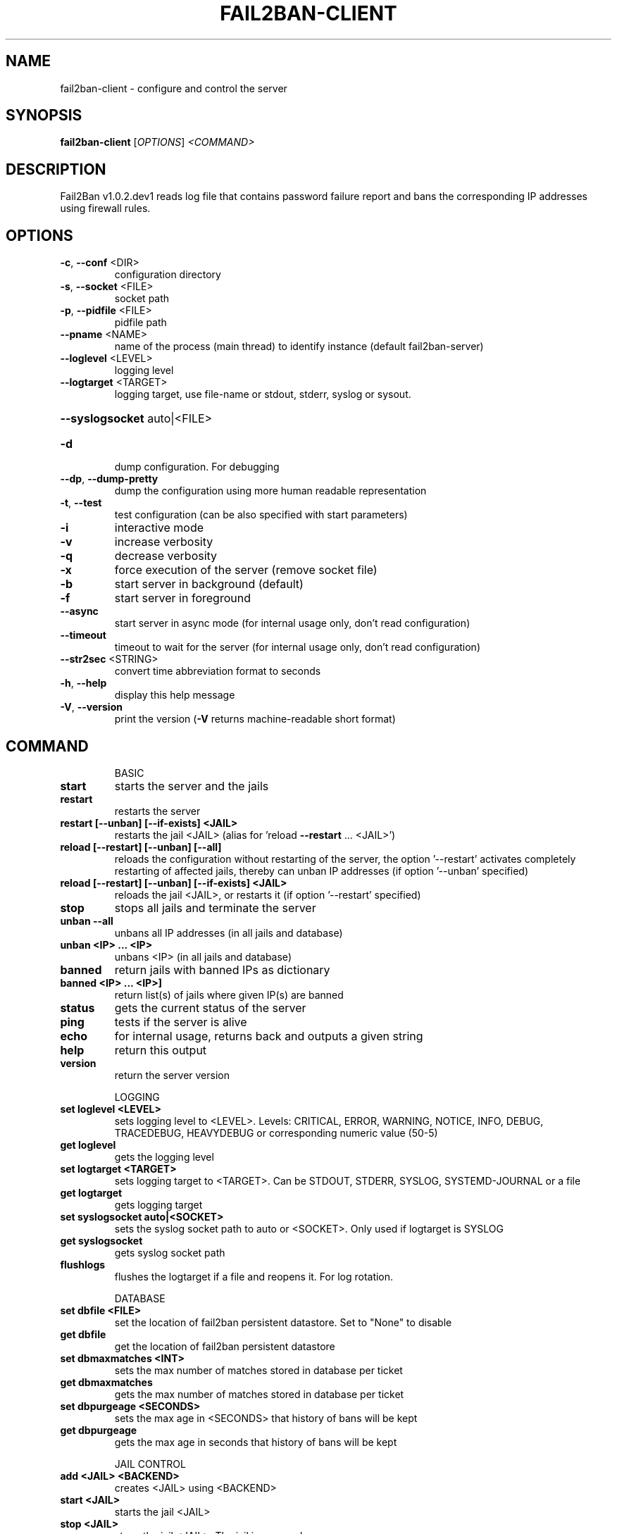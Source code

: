 .\" DO NOT MODIFY THIS FILE!  It was generated by help2man 1.48.1.
.TH FAIL2BAN-CLIENT "1" "September 2022" "Fail2Ban v1.0.2.dev1" "User Commands"
.SH NAME
fail2ban-client \- configure and control the server
.SH SYNOPSIS
.B fail2ban-client
[\fI\,OPTIONS\/\fR] \fI\,<COMMAND>\/\fR
.SH DESCRIPTION
Fail2Ban v1.0.2.dev1 reads log file that contains password failure report
and bans the corresponding IP addresses using firewall rules.
.SH OPTIONS
.TP
\fB\-c\fR, \fB\-\-conf\fR <DIR>
configuration directory
.TP
\fB\-s\fR, \fB\-\-socket\fR <FILE>
socket path
.TP
\fB\-p\fR, \fB\-\-pidfile\fR <FILE>
pidfile path
.TP
\fB\-\-pname\fR <NAME>
name of the process (main thread) to identify instance (default fail2ban\-server)
.TP
\fB\-\-loglevel\fR <LEVEL>
logging level
.TP
\fB\-\-logtarget\fR <TARGET>
logging target, use file\-name or stdout, stderr, syslog or sysout.
.HP
\fB\-\-syslogsocket\fR auto|<FILE>
.TP
\fB\-d\fR
dump configuration. For debugging
.TP
\fB\-\-dp\fR, \fB\-\-dump\-pretty\fR
dump the configuration using more human readable representation
.TP
\fB\-t\fR, \fB\-\-test\fR
test configuration (can be also specified with start parameters)
.TP
\fB\-i\fR
interactive mode
.TP
\fB\-v\fR
increase verbosity
.TP
\fB\-q\fR
decrease verbosity
.TP
\fB\-x\fR
force execution of the server (remove socket file)
.TP
\fB\-b\fR
start server in background (default)
.TP
\fB\-f\fR
start server in foreground
.TP
\fB\-\-async\fR
start server in async mode (for internal usage only, don't read configuration)
.TP
\fB\-\-timeout\fR
timeout to wait for the server (for internal usage only, don't read configuration)
.TP
\fB\-\-str2sec\fR <STRING>
convert time abbreviation format to seconds
.TP
\fB\-h\fR, \fB\-\-help\fR
display this help message
.TP
\fB\-V\fR, \fB\-\-version\fR
print the version (\fB\-V\fR returns machine\-readable short format)
.SH COMMAND
.IP
BASIC
.TP
\fBstart\fR
starts the server and the jails
.TP
\fBrestart\fR
restarts the server
.TP
\fBrestart [\-\-unban] [\-\-if\-exists] <JAIL>\fR
restarts the jail <JAIL> (alias
for 'reload \fB\-\-restart\fR ... <JAIL>')
.TP
\fBreload [\-\-restart] [\-\-unban] [\-\-all]\fR
reloads the configuration without
restarting of the server, the
option '\-\-restart' activates
completely restarting of affected
jails, thereby can unban IP
addresses (if option '\-\-unban'
specified)
.TP
\fBreload [\-\-restart] [\-\-unban] [\-\-if\-exists] <JAIL>\fR
reloads the jail <JAIL>, or
restarts it (if option '\-\-restart'
specified)
.TP
\fBstop\fR
stops all jails and terminate the
server
.TP
\fBunban \fB\-\-all\fR\fR
unbans all IP addresses (in all
jails and database)
.TP
\fBunban <IP> ... <IP>\fR
unbans <IP> (in all jails and
database)
.TP
\fBbanned\fR
return jails with banned IPs as
dictionary
.TP
\fBbanned <IP> ... <IP>]\fR
return list(s) of jails where
given IP(s) are banned
.TP
\fBstatus\fR
gets the current status of the
server
.TP
\fBping\fR
tests if the server is alive
.TP
\fBecho\fR
for internal usage, returns back
and outputs a given string
.TP
\fBhelp\fR
return this output
.TP
\fBversion\fR
return the server version
.IP
LOGGING
.TP
\fBset loglevel <LEVEL>\fR
sets logging level to <LEVEL>.
Levels: CRITICAL, ERROR, WARNING,
NOTICE, INFO, DEBUG, TRACEDEBUG,
HEAVYDEBUG or corresponding
numeric value (50\-5)
.TP
\fBget loglevel\fR
gets the logging level
.TP
\fBset logtarget <TARGET>\fR
sets logging target to <TARGET>.
Can be STDOUT, STDERR, SYSLOG,
SYSTEMD\-JOURNAL or a file
.TP
\fBget logtarget\fR
gets logging target
.TP
\fBset syslogsocket auto|<SOCKET>\fR
sets the syslog socket path to
auto or <SOCKET>. Only used if
logtarget is SYSLOG
.TP
\fBget syslogsocket\fR
gets syslog socket path
.TP
\fBflushlogs\fR
flushes the logtarget if a file
and reopens it. For log rotation.
.IP
DATABASE
.TP
\fBset dbfile <FILE>\fR
set the location of fail2ban
persistent datastore. Set to
"None" to disable
.TP
\fBget dbfile\fR
get the location of fail2ban
persistent datastore
.TP
\fBset dbmaxmatches <INT>\fR
sets the max number of matches
stored in database per ticket
.TP
\fBget dbmaxmatches\fR
gets the max number of matches
stored in database per ticket
.TP
\fBset dbpurgeage <SECONDS>\fR
sets the max age in <SECONDS> that
history of bans will be kept
.TP
\fBget dbpurgeage\fR
gets the max age in seconds that
history of bans will be kept
.IP
JAIL CONTROL
.TP
\fBadd <JAIL> <BACKEND>\fR
creates <JAIL> using <BACKEND>
.TP
\fBstart <JAIL>\fR
starts the jail <JAIL>
.TP
\fBstop <JAIL>\fR
stops the jail <JAIL>. The jail is
removed
.TP
\fBstatus <JAIL> [FLAVOR]\fR
gets the current status of <JAIL>,
with optional flavor or extended
info
.IP
JAIL CONFIGURATION
.TP
\fBset <JAIL> idle on|off\fR
sets the idle state of <JAIL>
.TP
\fBset <JAIL> ignoreself true|false\fR
allows the ignoring of own IP
addresses
.TP
\fBset <JAIL> addignoreip <IP>\fR
adds <IP> to the ignore list of
<JAIL>
.TP
\fBset <JAIL> delignoreip <IP>\fR
removes <IP> from the ignore list
of <JAIL>
.TP
\fBset <JAIL> ignorecommand <VALUE>\fR
sets ignorecommand of <JAIL>
.TP
\fBset <JAIL> ignorecache <VALUE>\fR
sets ignorecache of <JAIL>
.TP
\fBset <JAIL> addlogpath <FILE> ['tail']\fR
adds <FILE> to the monitoring list
of <JAIL>, optionally starting at
the 'tail' of the file (default
\&'head').
.TP
\fBset <JAIL> dellogpath <FILE>\fR
removes <FILE> from the monitoring
list of <JAIL>
.TP
\fBset <JAIL> logencoding <ENCODING>\fR
sets the <ENCODING> of the log
files for <JAIL>
.TP
\fBset <JAIL> addjournalmatch <MATCH>\fR
adds <MATCH> to the journal filter
of <JAIL>
.TP
\fBset <JAIL> deljournalmatch <MATCH>\fR
removes <MATCH> from the journal
filter of <JAIL>
.TP
\fBset <JAIL> addfailregex <REGEX>\fR
adds the regular expression
<REGEX> which must match failures
for <JAIL>
.TP
\fBset <JAIL> delfailregex <INDEX>\fR
removes the regular expression at
<INDEX> for failregex
.TP
\fBset <JAIL> addignoreregex <REGEX>\fR
adds the regular expression
<REGEX> which should match pattern
to exclude for <JAIL>
.TP
\fBset <JAIL> delignoreregex <INDEX>\fR
removes the regular expression at
<INDEX> for ignoreregex
.TP
\fBset <JAIL> findtime <TIME>\fR
sets the number of seconds <TIME>
for which the filter will look
back for <JAIL>
.TP
\fBset <JAIL> bantime <TIME>\fR
sets the number of seconds <TIME>
a host will be banned for <JAIL>
.TP
\fBset <JAIL> datepattern <PATTERN>\fR
sets the <PATTERN> used to match
date/times for <JAIL>
.TP
\fBset <JAIL> usedns <VALUE>\fR
sets the usedns mode for <JAIL>
.TP
\fBset <JAIL> attempt <IP> [<failure1> ... <failureN>]\fR
manually notify about <IP> failure
.TP
\fBset <JAIL> banip <IP> ... <IP>\fR
manually Ban <IP> for <JAIL>
.TP
\fBset <JAIL> unbanip [\-\-report\-absent] <IP> ... <IP>\fR
manually Unban <IP> in <JAIL>
.TP
\fBset <JAIL> maxretry <RETRY>\fR
sets the number of failures
<RETRY> before banning the host
for <JAIL>
.TP
\fBset <JAIL> maxmatches <INT>\fR
sets the max number of matches
stored in memory per ticket in
<JAIL>
.TP
\fBset <JAIL> maxlines <LINES>\fR
sets the number of <LINES> to
buffer for regex search for <JAIL>
.TP
\fBset <JAIL> addaction <ACT>[ <PYTHONFILE> <JSONKWARGS>]\fR
adds a new action named <ACT> for
<JAIL>. Optionally for a Python
based action, a <PYTHONFILE> and
<JSONKWARGS> can be specified,
else will be a Command Action
.TP
\fBset <JAIL> delaction <ACT>\fR
removes the action <ACT> from
<JAIL>
.IP
COMMAND ACTION CONFIGURATION
.TP
\fBset <JAIL> action <ACT> actionstart <CMD>\fR
sets the start command <CMD> of
the action <ACT> for <JAIL>
.TP
\fBset <JAIL> action <ACT> actionstop <CMD> sets the stop command <CMD> of the\fR
action <ACT> for <JAIL>
.TP
\fBset <JAIL> action <ACT> actioncheck <CMD>\fR
sets the check command <CMD> of
the action <ACT> for <JAIL>
.TP
\fBset <JAIL> action <ACT> actionban <CMD>\fR
sets the ban command <CMD> of the
action <ACT> for <JAIL>
.TP
\fBset <JAIL> action <ACT> actionunban <CMD>\fR
sets the unban command <CMD> of
the action <ACT> for <JAIL>
.TP
\fBset <JAIL> action <ACT> timeout <TIMEOUT>\fR
sets <TIMEOUT> as the command
timeout in seconds for the action
<ACT> for <JAIL>
.IP
GENERAL ACTION CONFIGURATION
.TP
\fBset <JAIL> action <ACT> <PROPERTY> <VALUE>\fR
sets the <VALUE> of <PROPERTY> for
the action <ACT> for <JAIL>
.TP
\fBset <JAIL> action <ACT> <METHOD>[ <JSONKWARGS>]\fR
calls the <METHOD> with
<JSONKWARGS> for the action <ACT>
for <JAIL>
.IP
JAIL INFORMATION
.TP
\fBget <JAIL> banned\fR
return banned IPs of <JAIL>
.TP
\fBget <JAIL> banned <IP> ... <IP>]\fR
return 1 if IP is banned in <JAIL>
otherwise 0, or a list of 1/0 for
multiple IPs
.TP
\fBget <JAIL> logpath\fR
gets the list of the monitored
files for <JAIL>
.TP
\fBget <JAIL> logencoding\fR
gets the encoding of the log files
for <JAIL>
.TP
\fBget <JAIL> journalmatch\fR
gets the journal filter match for
<JAIL>
.TP
\fBget <JAIL> ignoreself\fR
gets the current value of the
ignoring the own IP addresses
.TP
\fBget <JAIL> ignoreip\fR
gets the list of ignored IP
addresses for <JAIL>
.TP
\fBget <JAIL> ignorecommand\fR
gets ignorecommand of <JAIL>
.TP
\fBget <JAIL> failregex\fR
gets the list of regular
expressions which matches the
failures for <JAIL>
.TP
\fBget <JAIL> ignoreregex\fR
gets the list of regular
expressions which matches patterns
to ignore for <JAIL>
.TP
\fBget <JAIL> findtime\fR
gets the time for which the filter
will look back for failures for
<JAIL>
.TP
\fBget <JAIL> bantime\fR
gets the time a host is banned for
<JAIL>
.TP
\fBget <JAIL> datepattern\fR
gets the pattern used to match
date/times for <JAIL>
.TP
\fBget <JAIL> usedns\fR
gets the usedns setting for <JAIL>
.TP
\fBget <JAIL> banip [<SEP>|\-\-with\-time]\fR
gets the list of of banned IP
addresses for <JAIL>. Optionally
the separator character ('<SEP>',
default is space) or the option
\&'\-\-with\-time' (printing the times
of ban) may be specified. The IPs
are ordered by end of ban.
.TP
\fBget <JAIL> maxretry\fR
gets the number of failures
allowed for <JAIL>
.TP
\fBget <JAIL> maxmatches\fR
gets the max number of matches
stored in memory per ticket in
<JAIL>
.TP
\fBget <JAIL> maxlines\fR
gets the number of lines to buffer
for <JAIL>
.TP
\fBget <JAIL> actions\fR
gets a list of actions for <JAIL>
.IP
COMMAND ACTION INFORMATION
.TP
\fBget <JAIL> action <ACT> actionstart\fR
gets the start command for the
action <ACT> for <JAIL>
.TP
\fBget <JAIL> action <ACT> actionstop\fR
gets the stop command for the
action <ACT> for <JAIL>
.TP
\fBget <JAIL> action <ACT> actioncheck\fR
gets the check command for the
action <ACT> for <JAIL>
.TP
\fBget <JAIL> action <ACT> actionban\fR
gets the ban command for the
action <ACT> for <JAIL>
.TP
\fBget <JAIL> action <ACT> actionunban\fR
gets the unban command for the
action <ACT> for <JAIL>
.TP
\fBget <JAIL> action <ACT> timeout\fR
gets the command timeout in
seconds for the action <ACT> for
<JAIL>
.IP
GENERAL ACTION INFORMATION
.TP
\fBget <JAIL> actionproperties <ACT>\fR
gets a list of properties for the
action <ACT> for <JAIL>
.TP
\fBget <JAIL> actionmethods <ACT>\fR
gets a list of methods for the
action <ACT> for <JAIL>
.TP
\fBget <JAIL> action <ACT> <PROPERTY>\fR
gets the value of <PROPERTY> for
the action <ACT> for <JAIL>
.SH FILES
\fI/etc/fail2ban/*\fR
.SH "REPORTING BUGS"
Report bugs to https://github.com/fail2ban/fail2ban/issues
.SH "SEE ALSO"
.br 
fail2ban-server(1)
jail.conf(5)
